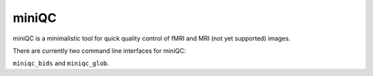 ==================================
miniQC
==================================

miniQC is a minimalistic tool for quick quality control of
fMRI and MRI (not yet supported) images.

There are currently two command line interfaces for miniQC:

``miniqc_bids`` and ``miniqc_glob``.

